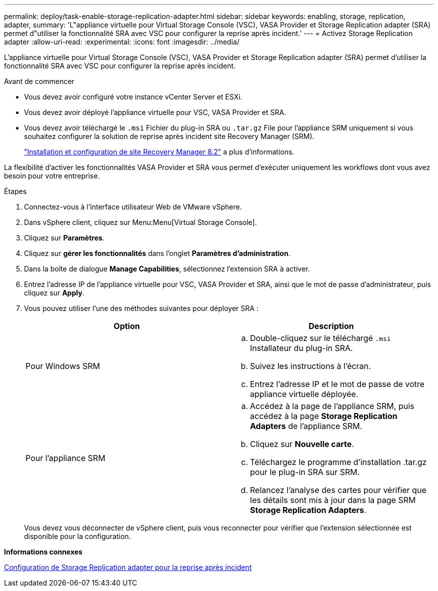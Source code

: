 ---
permalink: deploy/task-enable-storage-replication-adapter.html 
sidebar: sidebar 
keywords: enabling, storage, replication, adapter, 
summary: 'L"appliance virtuelle pour Virtual Storage Console (VSC), VASA Provider et Storage Replication adapter (SRA) permet d"utiliser la fonctionnalité SRA avec VSC pour configurer la reprise après incident.' 
---
= Activez Storage Replication adapter
:allow-uri-read: 
:experimental: 
:icons: font
:imagesdir: ../media/


[role="lead"]
L'appliance virtuelle pour Virtual Storage Console (VSC), VASA Provider et Storage Replication adapter (SRA) permet d'utiliser la fonctionnalité SRA avec VSC pour configurer la reprise après incident.

.Avant de commencer
* Vous devez avoir configuré votre instance vCenter Server et ESXi.
* Vous devez avoir déployé l'appliance virtuelle pour VSC, VASA Provider et SRA.
* Vous devez avoir téléchargé le `.msi` Fichier du plug-in SRA ou `.tar.gz` File pour l'appliance SRM uniquement si vous souhaitez configurer la solution de reprise après incident site Recovery Manager (SRM).
+
https://docs.vmware.com/en/Site-Recovery-Manager/8.2/com.vmware.srm.install_config.doc/GUID-B3A49FFF-E3B9-45E3-AD35-093D896596A0.html["Installation et configuration de site Recovery Manager 8.2"^] a plus d'informations.



La flexibilité d'activer les fonctionnalités VASA Provider et SRA vous permet d'exécuter uniquement les workflows dont vous avez besoin pour votre entreprise.

.Étapes
. Connectez-vous à l'interface utilisateur Web de VMware vSphere.
. Dans vSphere client, cliquez sur Menu:Menu[Virtual Storage Console].
. Cliquez sur *Paramètres*.
. Cliquez sur *gérer les fonctionnalités* dans l'onglet *Paramètres d'administration*.
. Dans la boîte de dialogue *Manage Capabilities*, sélectionnez l'extension SRA à activer.
. Entrez l'adresse IP de l'appliance virtuelle pour VSC, VASA Provider et SRA, ainsi que le mot de passe d'administrateur, puis cliquez sur *Apply*.
. Vous pouvez utiliser l'une des méthodes suivantes pour déployer SRA :
+
[cols="1a,1a"]
|===
| Option | Description 


 a| 
Pour Windows SRM
 a| 
.. Double-cliquez sur le téléchargé `.msi` Installateur du plug-in SRA.
.. Suivez les instructions à l'écran.
.. Entrez l'adresse IP et le mot de passe de votre appliance virtuelle déployée.




 a| 
Pour l'appliance SRM
 a| 
.. Accédez à la page de l'appliance SRM, puis accédez à la page *Storage Replication Adapters* de l'appliance SRM.
.. Cliquez sur *Nouvelle carte*.
.. Téléchargez le programme d'installation .tar.gz pour le plug-in SRA sur SRM.
.. Relancez l'analyse des cartes pour vérifier que les détails sont mis à jour dans la page SRM *Storage Replication Adapters*.


|===
+
Vous devez vous déconnecter de vSphere client, puis vous reconnecter pour vérifier que l'extension sélectionnée est disponible pour la configuration.



*Informations connexes*

xref:concept-configure-storage-replication-adapter-for-disaster-recovery.adoc[Configuration de Storage Replication adapter pour la reprise après incident]

